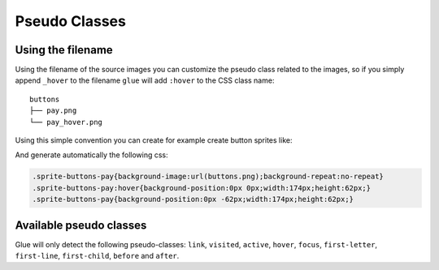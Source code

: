 Pseudo Classes
===========================

Using the filename
------------------
Using the filename of the source images you can customize the pseudo class related to the images, so if you simply append ``_hover`` to the filename ``glue`` will add ``:hover`` to the CSS class name::

    buttons
    ├── pay.png
    └── pay_hover.png

Using this simple convention you can create for example create button sprites like:

.. image:: img/buttons.png

And generate automatically the following css:

.. code-block:: css

    .sprite-buttons-pay{background-image:url(buttons.png);background-repeat:no-repeat}
    .sprite-buttons-pay:hover{background-position:0px 0px;width:174px;height:62px;}
    .sprite-buttons-pay{background-position:0px -62px;width:174px;height:62px;}

Available pseudo classes
------------------------

Glue will only detect the following pseudo-classes: ``link``, ``visited``, ``active``, ``hover``, ``focus``, ``first-letter``, ``first-line``, ``first-child``, ``before`` and ``after``.
